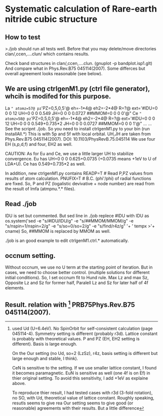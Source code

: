 * Systematic calculation of Rare-earth nitride cubic structure

** How to test
>./job
should run all tests well. Before that you may delete/move
directories clan/,ccen,....clun/ which contains results.

Check band structures in clan/,ccen,....clun. (gnuplot -p bandplot.isp1.glt)
And compare what in Phys.Rev.B75 045114(2007).
Some differces but overall agreement looks reasonable (see below).

** We are using ctrlgenM1.py (ctrl file generator), whcih is modifed for this purpose.
La  =" atomz=57@ pz='PZ=0,5,0,5'@ eh=-1*4@ eh2=-2*4@ R=?@ ext='#IDU=0 0 0 12  UH=0 0 0 0.549  JH=0 0 0 0.0727  ##MMOM=0 0 0 0'@" 
Ce  =" atomz=58@ pz='PZ=0,5,0,5'@ eh=-1*4@ eh2=-2*4@ R=?@ ext='#IDU=0 0 0 12  UH=0 0 0 0.549+0.735*2  JH=0 0 0 0.0727  ##MMOM=0 0 0 1'@" ...
...
See the scripnt ./job. So you need to install ctrlgenM1.py to your bin (run InstallAll.*) 
This is with 5p and 5f with local orbital.
UH,JH are taken from Phys.Rev.B75 045114(2007). DOI: 10.1103/PhysRevB.75.045114
We use four EH (s,p,d,f) and four, EH2 as well.

CAUTION:
As for Eu and Ce, we use a little larger UH to stabilize convergence.
Eu has UH=0 0 0 0.625+0.0735 (+0.0735 means +1eV to U of LDA+U). 
Ce has 0.549+0.735*2 as well. 

In addition, new ctrlgenM1.py contains 
      READP=T  # Read P,PZ values from results of atom calculation.
      PNUFIX=T # B.C. (phi'/phi) of radial functions are fixed.
So, P and PZ (logalistic devivative + node number) are read from the result of lmfa (atmpnu.*.* files).

** Read ./job
IDU is set but commented. 
But sed line in ./job replece #IDU with IDU as
    os.system('sed -e "s/#IDU/IDU/g" 
       -e "s/##MMOM/MMOM/g" 
       -e "s/nspin=1/nspin=2/g" 
       -e "s/so=0/so=2/g" 
       -e "s/find/r4z/g" '+ ' tempx >'+ cname)
So, ##MMOM is replaced by MMOM as well.

./job is an good example to edit ctrlgenM1.ctrl.* automatically.

** occnum setting.
Without occnum, we use no U term at the starting point of iteration.
But in cases, we need to choose better control. (multiple solutions for different initial conditions).
So, I set occnum fit to Hund rule.
Max Lz and max Sz, Opposite Lz and Sz for former half, Paralell Lz and Sz for later half of 4f elements.

** Result. relation with [1] PRB75Phys.Rev.B75 045114(2007).
[1] used Ud (U=6.4eV). No SpinOrbit for self-consistent calculation (page 045114-4).
Symmetry setting is different (probably r3d). Lattice constant is probably with theoretical values.
P and PZ (EH, EH2 setting is different). Basis is large enough.

On the Our setting (no Ud, so=2 (LzSz), r4z, basis setting is different but large enough and stable, I think).

CeN is sensitive to the setting. If we use smaller lattice constant, I found it becomes paramagnetic.
EuN is sensitive as well (one 4f is on Ef) in thier original setting. To avoid this sensitivity,
I add +1eV as explaine above.

To reproduce thier result, I had tested cases with r3d (3-fold rotation), no SO, with Ud, theoretical value
of lattice constant. Roughly speaking, resutls seems to give rea 
Our setting seems to give good (or reasonable) agreements with their results. But a little difference
